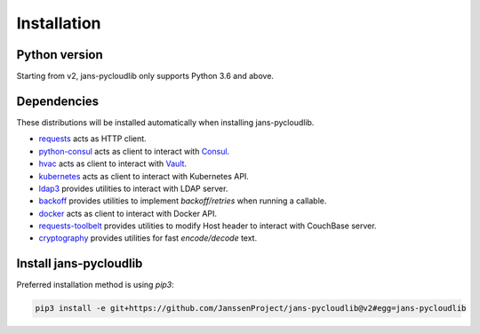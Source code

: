 Installation
~~~~~~~~~~~~

Python version
==============

Starting from v2, jans-pycloudlib only supports Python 3.6 and above.

Dependencies
============

These distributions will be installed automatically when installing jans-pycloudlib.

- `requests <https://requests.readthedocs.io/>`_ acts as HTTP client.
- `python-consul <https://python-consul.readthedocs.io/>`_ acts as client to interact with `Consul <https://www.consul.io/>`_.
- `hvac <https://python-hvac.org/>`_ acts as client to interact with `Vault <https://www.vaultproject.io/>`_.
- `kubernetes <https://github.com/kubernetes-client/python>`_ acts as client to interact with Kubernetes API.
- `ldap3 <https://ldap3.readthedocs.io>`_ provides utilities to interact with LDAP server.
- `backoff <https://github.com/trendmicro/backoff-python>`_ provides utilities to implement *backoff/retries* when running a callable.
- `docker <https://docker-py.readthedocs.io>`_ acts as client to interact with Docker API.
- `requests-toolbelt <https://toolbelt.readthedocs.io/en/latest/>`_ provides utilities to modify Host header to interact with CouchBase server.
- `cryptography <https://cryptography.io/en/latest/>`_ provides utilities for fast *encode/decode* text.

Install jans-pycloudlib
===========================

Preferred installation method is using `pip3`:

.. code-block:: sh

    pip3 install -e git+https://github.com/JanssenProject/jans-pycloudlib@v2#egg=jans-pycloudlib
